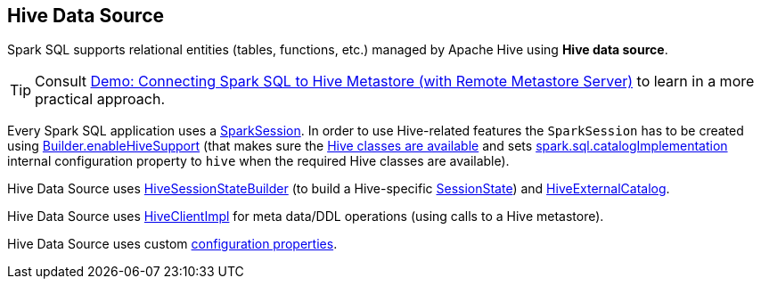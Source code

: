 == Hive Data Source

Spark SQL supports relational entities (tables, functions, etc.) managed by Apache Hive using *Hive data source*.

TIP: Consult link:../demo/demo-connecting-spark-sql-to-hive-metastore.adoc[Demo: Connecting Spark SQL to Hive Metastore (with Remote Metastore Server)] to learn in a more practical approach.

Every Spark SQL application uses a link:../spark-sql-SparkSession.adoc[SparkSession]. In order to use Hive-related features the `SparkSession` has to be created using link:../spark-sql-SparkSession-Builder.adoc#enableHiveSupport[Builder.enableHiveSupport] (that makes sure the link:../spark-sql-SparkSession-Builder.adoc#hiveClassesArePresent[Hive classes are available] and sets link:../spark-sql-StaticSQLConf.adoc#spark.sql.catalogImplementation[spark.sql.catalogImplementation] internal configuration property to `hive` when the required Hive classes are available).

Hive Data Source uses link:HiveSessionStateBuilder.adoc[HiveSessionStateBuilder] (to build a Hive-specific link:../spark-sql-SparkSession.adoc#sessionState[SessionState]) and link:HiveExternalCatalog.adoc[HiveExternalCatalog].

Hive Data Source uses link:HiveClientImpl.adoc[HiveClientImpl] for meta data/DDL operations (using calls to a Hive metastore).

Hive Data Source uses custom link:configuration-properties.adoc[configuration properties].
